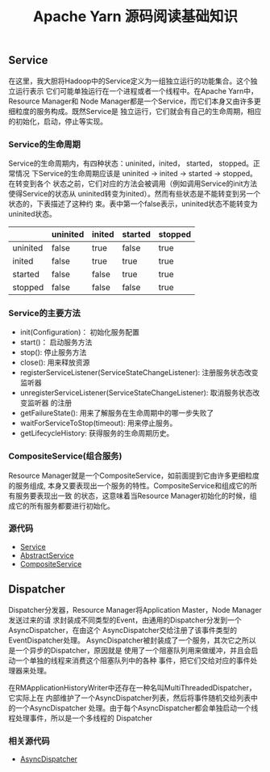 #+TITLE: Apache Yarn 源码阅读基础知识
** Service
在这里，我大胆将Hadoop中的Service定义为一组独立运行的功能集合。这个独立运行表示
它们可能单独运行在一个进程或者一个线程中。在Apache Yarn中，Resource Manager和
Node Manager都是一个Service，而它们本身又由许多更细粒度的服务构成。既然Service是
独立运行，它们就会有自己的生命周期，相应的初始化，启动，停止等实现。
*** Service的生命周期
Service的生命周期内，有四种状态：uninited，inited， started， stopped。正常情况
下Service的生命周期应该是 uninited -> inited -> started -> stopped。在转变到各个
状态之前，它们对应的方法会被调用（例如调用Service的init方法使得Service的状态从
uninited转变为inited）。然而有些状态是不能转变到另一个状态的，下表描述了这种约
束。表中第一个false表示，uninited状态不能转变为uninited状态。

|          | uninited | inited | started | stopped |
|----------+----------+--------+---------+---------|
| uninited | false    | true   | false   | true    |
| inited   | false    | true   | true    | true    |
| started  | false    | false  | true    | true    |
| stopped  | false    | false  | false   | true    |

*** Service的主要方法
+ init(Configuration)： 初始化服务配置
+ start()： 启动服务方法
+ stop(): 停止服务方法
+ close(): 用来释放资源
+ registerServiceListener(ServiceStateChangeListener): 注册服务状态改变监听器
+ unregisterServiceListener(ServiceStateChangeListener): 取消服务状态改变监听器
  的注册
+ getFailureState(): 用来了解服务在生命周期中的哪一步失败了
+ waitForServiceToStop(timeout): 用来停止服务。
+ getLifecycleHistory: 获得服务的生命周期历史。

*** CompositeService(组合服务)
Resource Manager就是一个CompositeService，如前面提到它由许多更细粒度的服务组成,
本身又要表现出一个服务的特性。CompositeService和组成它的所有服务要表现出一致
的状态，这意味着当Resource Manager初始化的时候，组成它的所有服务都要进行初始化。

*** 源代码
+ [[https://github.com/apache/hadoop/blob/trunk/hadoop-common-project/hadoop-common/src/main/java/org/apache/hadoop/service/Service.java][Service]]
+ [[https://github.com/apache/hadoop/blob/trunk/hadoop-common-project/hadoop-common/src/main/java/org/apache/hadoop/service/AbstractService.java][AbstractService]]
+ [[https://github.com/apache/hadoop/blob/trunk/hadoop-common-project/hadoop-common/src/main/java/org/apache/hadoop/service/CompositeService.java][CompositeService]]

** Dispatcher
Dispatcher分发器，Resource Manager将Application Master，Node Manager发送过来的请
求封装成不同类型的Event，由通用的Dispatcher分发到一个AsyncDispatcher，在由这个
AsyncDispatcher交给注册了该事件类型的EventDispatcher处理。
[[file:Dispatcher.png]]
AsyncDispatcher被封装成了一个服务，其次它之所以是一个异步的Dispatcher，原因就是
使用了一个阻塞队列用来做缓冲，并且会启动一个单独的线程来消费这个阻塞队列中的各种
事件，把它们交给对应的事件处理器来处理。

在RMApplicationHistoryWriter中还存在一种名叫MultiThreadedDispatcher，它实际上在
内部维护了一个AsyncDispatcher列表，然后将事件随机交给列表中的一个AsyncDispatcher
处理。由于每个AsyncDispatcher都会单独启动一个线程处理事件，所以是一个多线程的
Dispatcher

*** 相关源代码
+ [[https://github.com/apache/hadoop/blob/trunk/hadoop-yarn-project/hadoop-yarn/hadoop-yarn-common/src/main/java/org/apache/hadoop/yarn/event/EventDispatcher.java][AsyncDispatcher]]
